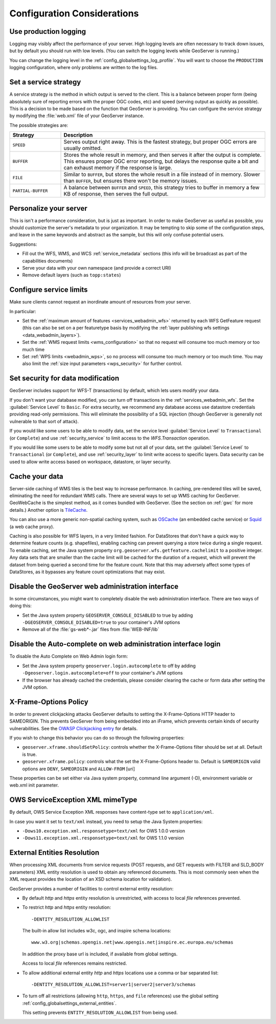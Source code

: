 .. _production_config:

Configuration Considerations
============================

Use production logging
----------------------

Logging may visibly affect the performance of your server. High logging levels are often necessary to track down issues, but by default you should run with low levels.  (You can switch the logging levels while GeoServer is running.)

You can change the logging level in the :ref:`config_globalsettings_log_profile`.  You will want to choose the ``PRODUCTION`` logging configuration, where only problems are written to the log files.

Set a service strategy
----------------------

A service strategy is the method in which output is served to the client.  This is a balance between proper form (being absolutely sure of reporting errors with the proper OGC codes, etc) and speed (serving output as quickly as possible).  This is a decision to be made based on the function that GeoServer is providing.  You can configure the service strategy by modifying the :file:`web.xml` file of your GeoServer instance.

The possible strategies are:

.. list-table::
   :widths: 20 80

   * - **Strategy**
     - **Description**
   * - ``SPEED``
     - Serves output right away. This is the fastest strategy, but proper OGC errors are usually omitted.
   * - ``BUFFER``
     - Stores the whole result in memory, and then serves it after the output is complete.  This ensures proper OGC error reporting, but delays the response quite a bit and can exhaust memory if the response is large.
   * - ``FILE``
     - Similar to ``BUFFER``, but stores the whole result in a file instead of in memory. Slower than ``BUFFER``, but ensures there won't be memory issues.
   * - ``PARTIAL-BUFFER`` 
     - A balance between ``BUFFER`` and ``SPEED``, this strategy tries to buffer in memory a few KB of response, then serves the full output.

Personalize your server
-----------------------

This is isn't a performance consideration, but is just as important.  In order to make GeoServer as useful as possible, you should customize the server's metadata to your organization.  It may be tempting to skip some of the configuration steps, and leave in the same keywords and abstract as the sample, but this will only confuse potential users.

Suggestions:

* Fill out the WFS, WMS, and WCS :ref:`service_metadata` sections (this info will be broadcast as part of the capabilities documents)
* Serve your data with your own namespace (and provide a correct URI)
* Remove default layers (such as ``topp:states``)

Configure service limits
------------------------

Make sure clients cannot request an inordinate amount of resources from your server.

In particular:

* Set the :ref:`maximum amount of features <services_webadmin_wfs>` returned by each WFS GetFeature request (this can also be set on a per featuretype basis by modifying the :ref:`layer publishing wfs settings <data_webadmin_layers>`).
* Set the :ref:`WMS request limits <wms_configuration>` so that no request will consume too much memory or too much time
* Set :ref:`WPS limits <webadmin_wps>`, so no process will consume too much memory or too much time. You may also limit the :ref:`size input parameters <wps_security>` for further control.

Set security for data modification
----------------------------------

GeoServer includes support for WFS-T (transactions) by default, which lets users modify your data.

If you don't want your database modified, you can turn off transactions in the :ref:`services_webadmin_wfs`. Set the :guilabel:`Service Level` to ``Basic``. For extra security, we recommend any database access use datastore credentials providing read-only permissions. This will eliminate the possibility of a SQL injection (though GeoServer is generally not vulnerable to that sort of attack).

If you would like some users to be able to modify data, set the service level :guilabel:`Service Level` to ``Transactional`` (or ``Complete``) and use :ref:`security_service` to limit access to the `WFS.Transaction` operation.

If you would like some users to be able to modify some but not all of your data, set the :guilabel:`Service Level` to ``Transactional`` (or ``Complete``), and use :ref:`security_layer` to limit write access to specific layers. Data security can be used to allow write access based on workspace, datastore, or layer security.

Cache your data
---------------

Server-side caching of WMS tiles is the best way to increase performance.  In caching, pre-rendered tiles will be saved, eliminating the need for redundant WMS calls.  There are several ways to set up WMS caching for GeoServer.  GeoWebCache is the simplest method, as it comes bundled with GeoServer.  (See the section on :ref:`gwc` for more details.)  Another option is `TileCache <http://tilecache.org>`__.

You can also use a more generic non-spatial caching system, such as `OSCache <http://www.opensymphony.com/oscache/>`__ (an embedded cache service) or `Squid <http://www.squid-cache.org>`__ (a web cache proxy).

Caching is also possible for WFS layers, in a very limited fashion. For DataStores that don't have a quick way to determine feature counts (e.g. shapefiles), enabling caching can prevent querying a store twice during a single request. To enable caching, set the Java system property ``org.geoserver.wfs.getfeature.cachelimit`` to a positive integer. Any data sets that are smaller than the cache limit will be cached for the duration of a request, which will prevent the dataset from being queried a second time for the feature count. Note that this may adversely affect some types of DataStores, as it bypasses any feature count optimizations that may exist.

Disable the GeoServer web administration interface
--------------------------------------------------

In some circumstances, you might want to completely disable the web administration interface.  There are two ways of doing this:

* Set the Java system property ``GEOSERVER_CONSOLE_DISABLED`` to true by adding ``-DGEOSERVER_CONSOLE_DISABLED=true`` to your container's JVM options
* Remove all of the :file:`gs-web*-.jar` files from :file:`WEB-INF/lib`

Disable the Auto-complete on web administration interface login 
---------------------------------------------------------------

To disable the Auto Complete on Web Admin login form:

* Set the Java system property ``geoserver.login.autocomplete`` to off by adding ``-Dgeoserver.login.autocomplete=off`` to your container's JVM options
* If the browser has already cached the credentials, please consider clearing the cache or form data after setting the JVM option.

X-Frame-Options Policy
----------------------

In order to prevent clickjacking attacks GeoServer defaults to setting the X-Frame-Options HTTP 
header to SAMEORIGIN. This prevents GeoServer from being embedded into an iFrame, which prevents certain
kinds of security vulnerabilities. See the `OWASP Clickjacking entry <https://www.owasp.org/index.php/Clickjacking_Defense_Cheat_Sheet>`_ for details.

If you wish to change this behavior you can do so through the following properties:

* ``geoserver.xframe.shouldSetPolicy``: controls whether the X-Frame-Options filter should be set at all. Default is true.
* ``geoserver.xframe.policy``: controls what the set the X-Frame-Options header to. Default is ``SAMEORIGIN`` valid options are ``DENY``, ``SAMEORIGIN`` and ``ALLOW-FROM`` [uri]

These properties can be set either via Java system property, command line argument (-D), environment
variable or web.xml init parameter.

OWS ServiceException XML mimeType
--------------------------------------------------

By default, OWS Service Exception XML responses have content-type set to ``application/xml``.

In case you want it set to ``text/xml`` instead, you need to setup the Java System properties:

* ``-Dows10.exception.xml.responsetype=text/xml`` for OWS 1.0.0 version
* ``-Dows11.exception.xml.responsetype=text/xml`` for OWS 1.1.0 version

.. _production_config_external_entities:

External Entities Resolution
----------------------------

When processing XML documents from service requests (POST requests, and GET requests with FILTER and SLD_BODY parameters) XML entity resolution is used to obtain any referenced documents. This is most commonly seen when the XML request provides the location of an XSD schema location for validation).

GeoServer provides a number of facilities to control external entity resolution:

* By default `http` and `https` entity resolution is unrestricted, with access to local `file` references prevented.
  
* To restrict `http` and `https` entity resolution::

     -DENTITY_RESOLUTION_ALLOWLIST
  
  The built-in allow list includes w3c, ogc, and inspire schema locations::
  
     www.w3.org|schemas.opengis.net|www.opengis.net|inspire.ec.europa.eu/schemas
     
  In addition the proxy base url is included, if available from global settings.
  
  Access to local `file` references remains restricted. 
  
* To allow additional external entity `http` and `https` locations use a comma or bar separated list::

     -DENTITY_RESOLUTION_ALLOWLIST=server1|server2|server3/schemas

* To turn off all restrictions (allowing ``http``, ``https``, and ``file`` references) use the global setting :ref:`config_globalsettings_external_entities`.
  
  This setting prevents ``ENTITY_RESOLUTION_ALLOWLIST`` from being used.
